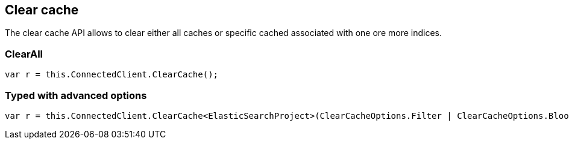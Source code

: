 [[clear-cache]]
== Clear cache

The clear cache API allows to clear either all caches or specific cached associated with one ore more indices.

[float]
=== ClearAll

[source,csharp]
----
var r = this.ConnectedClient.ClearCache();
----

[float]
=== Typed with advanced options

[source,csharp]
----
var r = this.ConnectedClient.ClearCache<ElasticSearchProject>(ClearCacheOptions.Filter | ClearCacheOptions.Bloom); 
----

